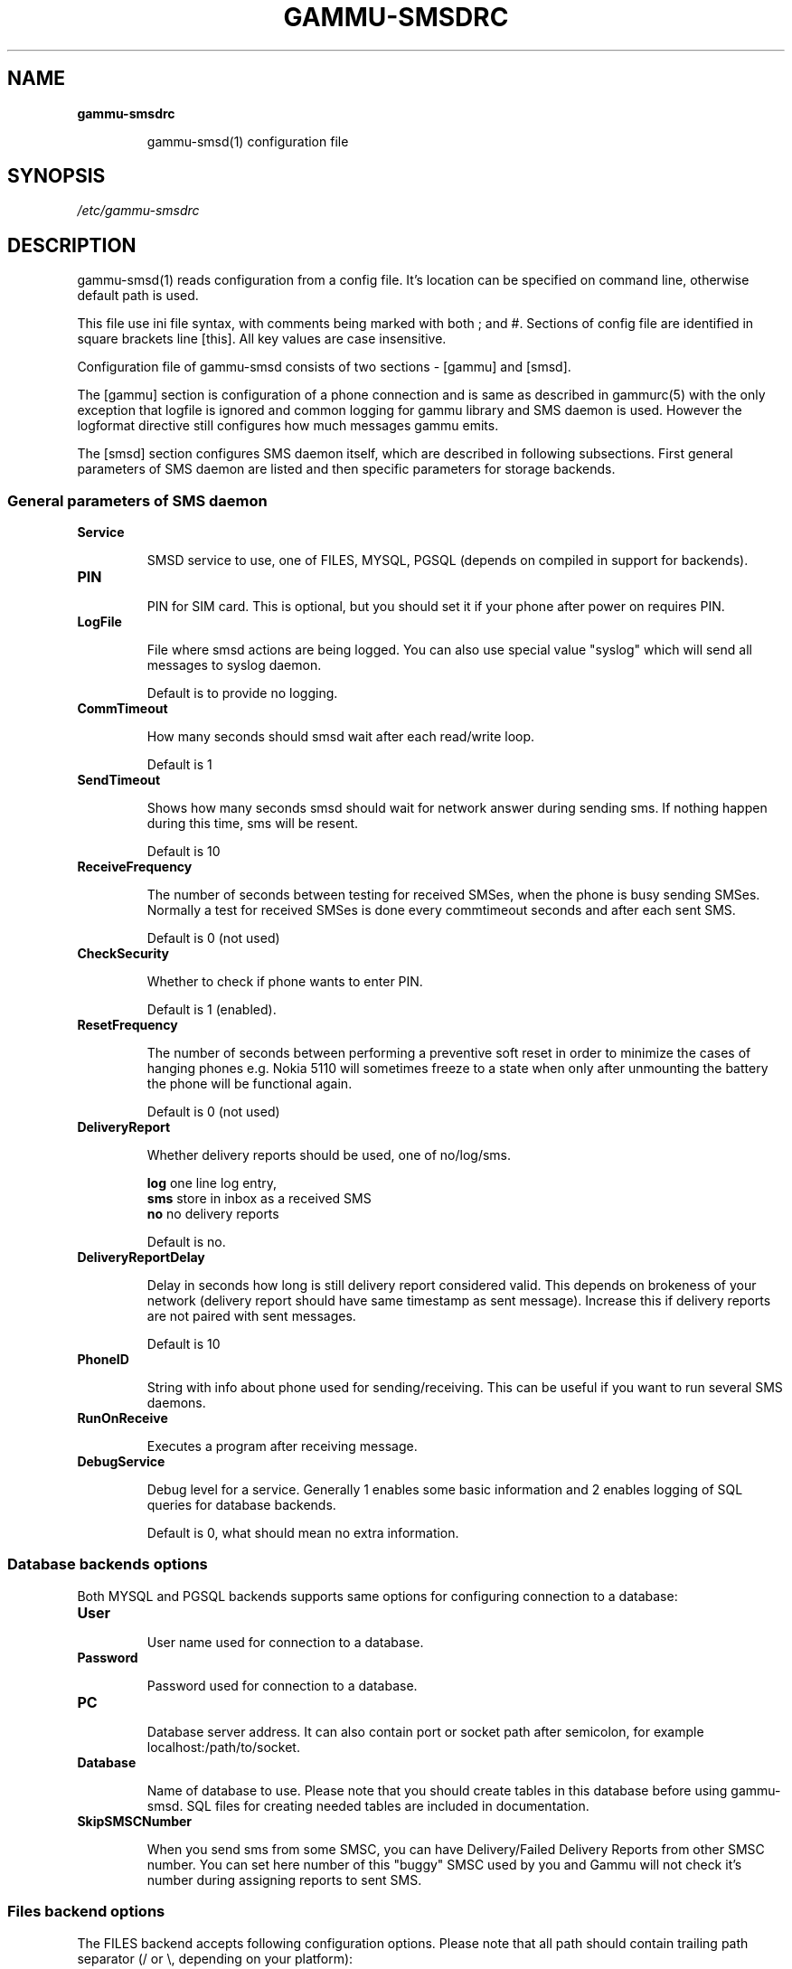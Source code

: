 .TH GAMMU-SMSDRC 5 "January  4, 2009" "Gammu 1.23.0" "Gammu Documentation"
.SH NAME

.TP
.BI gammu-smsdrc

gammu-smsd(1) configuration file 
.SH SYNOPSIS
.I /etc/gammu-smsdrc
.SH DESCRIPTION
gammu-smsd(1) reads configuration from a config file. It's location can be
specified on command line, otherwise default path 
.Pa /etc/gammu-smsdrc
is used.

This file use ini file syntax, with comments being marked with both ; and #.
Sections of config file are identified in square brackets line [this]. All key
values are case insensitive.

Configuration file of gammu-smsd consists of two sections - [gammu] and
[smsd]. 

The [gammu] section is configuration of a phone connection and is same as
described in gammurc(5) with the only exception that logfile is ignored and
common logging for gammu library and SMS daemon is used. However the logformat
directive still configures how much messages gammu emits.

The [smsd] section configures SMS daemon itself, which are described in
following subsections. First general parameters of SMS daemon are listed and
then specific parameters for storage backends.

.SS General parameters of SMS daemon

.TP
.BI Service

SMSD service to use, one of FILES, MYSQL, PGSQL (depends on compiled in
support for backends).

.TP
.BI PIN         

PIN for SIM card. This is optional, but you should set it if your phone after
power on requires PIN.

.TP
.BI LogFile

File where smsd actions are being logged. You can also use special value
"syslog" which will send all messages to syslog daemon.

Default is to provide no logging.

.TP
.BI CommTimeout 

How many seconds should smsd wait after each read/write loop.

Default is 1

.TP
.BI SendTimeout 

Shows how many seconds smsd should wait for network answer during sending sms.
If nothing happen during this time, sms will be resent.

Default is 10

.TP
.BI ReceiveFrequency 

The number of seconds between testing for received SMSes, when the phone is
busy sending SMSes. Normally a test for received SMSes is done every
commtimeout seconds and after each sent SMS. 

Default is 0 (not used)

.TP
.BI CheckSecurity

Whether to check if phone wants to enter PIN.

Default is 1 (enabled).

.TP
.BI ResetFrequency

The number of seconds between performing a preventive soft reset in order to
minimize the cases of hanging phones e.g. Nokia 5110 will sometimes freeze to
a state when only after unmounting the battery the phone will be functional
again.

Default is 0 (not used)

.TP
.BI DeliveryReport

Whether delivery reports should be used, one of no/log/sms.

\fBlog\fR one line log entry, 
.br
\fBsms\fR store in inbox as a received SMS
.br
\fBno\fR  no delivery reports

Default is no.

.TP
.BI DeliveryReportDelay

Delay in seconds how long is still delivery report considered valid. This
depends on brokeness of your network (delivery report should have same
timestamp as sent message). Increase this if delivery reports are not paired
with sent messages. 
                      
Default is 10

.TP
.BI PhoneID

String with info about phone used for sending/receiving. This can be useful if
you want to run several SMS daemons.

.TP
.BI RunOnReceive

Executes a program after receiving message.

.TP
.BI DebugService

Debug level for a service. Generally 1 enables some basic information and 2
enables logging of SQL queries for database backends.

Default is 0, what should mean no extra information.

.SS Database backends options

Both MYSQL and PGSQL backends supports same options for configuring connection
to a database:

.TP
.BI User

User name used for connection to a database.

.TP
.BI Password

Password used for connection to a database.

.TP
.BI PC

Database server address. It can also contain port or socket path after
semicolon, for example localhost:/path/to/socket.

.TP
.BI Database

Name of database to use. Please note that you should create tables in this
database before using gammu-smsd. SQL files for creating needed tables are
included in documentation.

.TP
.BI SkipSMSCNumber

When you send sms from some SMSC, you can have Delivery/Failed Delivery
Reports from other SMSC number. You can set here number of this "buggy" SMSC
used by you and Gammu will not check it's number during assigning reports to
sent SMS.

.SS Files backend options

The FILES backend accepts following configuration options. Please note that
all path should contain trailing path separator (/ or \\, depending on your
platform):


.TP
.BI InboxPath

Where the received SMSes are stored, default current directory

.TP
.BI OutboxPath

Where SMSes to be sent should be placed, default current directory.

.TP
.BI SentSMSPath

Where the transmitted SMSes are placed, default outboxpath (= deleted)

.TP
.BI ErrorSMSPath

Where SMSes with error in transmission is placed, default sentsmspath.

.TP
.BI InboxFormat

The format in which the SMS will be stored: 'detail', 'unicode', 'standard'.
The 'detail' format is the format used for backup. See below.  'standard' is
in the standard character set.

Default is unicode.

.TP
.BI TransmitFormat

The format for transmitting the SMS: 'auto', 'unicode', '7bit'. 

Default is auto

.SH EXAMPLE

There is more complete example available in Gammu documentation. Please note
that for simplicity following examples do not include [gammu] section, you can
look into gammurc(5) for some examples how it can look like.

SMSD configuration file for FILES backend could look like:

.RS
.sp
.nf
.ne 7
[smsd]
Service = files
PIN = 1234
LogFile = syslog
InboxPath = /var/spool/sms/inbox/
OutboPpath = /var/spool/sms/outbox/
SentSMSPath = /var/spool/sms/sent/
ErrorSMSPath = /var/spool/sms/error/
.fi
.sp
.RE
.PP

If you want to use MYSQL backend, you will need something like this:

.RS
.sp
.nf
.ne 7
[smsd]
Service = mysql
PIN = 1234
LogFile = syslog
User = smsd
Password = smsd
PC = localhost
Database = smsd
.fi
.sp
.RE
.PP


.SH SEE ALSO
gammu-smsd(1), gammu(1), gammurc(5)
.SH AUTHOR
gammu-smsd and this manual page were written by Michal Cihar <michal@cihar.com>.
.SH COPYRIGH
Copyright \(co 2009 Michal Cihar and other authors.
License GPLv2: GNU GPL version 2 <http://www.gnu.org/licenses/old-licenses/gpl-2.0.html>
.br
This is free software: you are free to change and redistribute it.
There is NO WARRANTY, to the extent permitted by law.
.SH REPORTING BUGS
Please report bugs to <http://bugs.cihar.com>.
